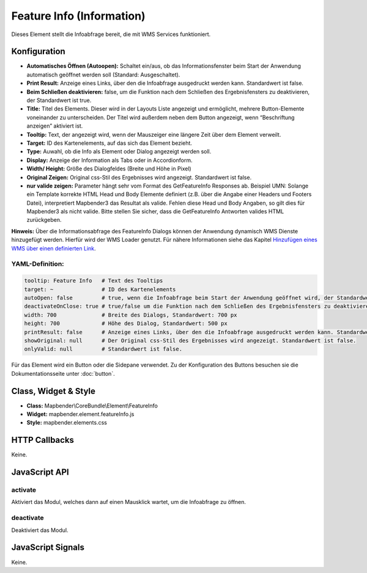 .. _feature_info:

Feature Info (Information)
**************************

Dieses Element stellt die Infoabfrage bereit, die mit WMS Services funktioniert.

.. image:: ../../../../../figures/feature_info.png
     :scale: 80

Konfiguration
=============

.. image:: ../../../../../figures/de/feature_info_configuration.png
     :scale: 80


* **Automatisches Öffnen (Autoopen):** Schaltet ein/aus, ob das Informationsfenster beim Start der Anwendung automatisch geöffnet werden soll (Standard: Ausgeschaltet).
* **Print Result:** Anzeige eines Links, über den die Infoabfrage ausgedruckt werden kann. Standardwert ist false. 
* **Beim Schließen deaktivieren:** false, um die Funktion nach dem Schließen des Ergebnisfensters zu deaktivieren, der Standardwert ist true.
* **Title:** Titel des Elements. Dieser wird in der Layouts Liste angezeigt und ermöglicht, mehrere Button-Elemente voneinander zu unterscheiden. Der Titel wird außerdem neben dem Button angezeigt, wenn “Beschriftung anzeigen” aktiviert ist.
* **Tooltip:** Text, der angezeigt wird, wenn der Mauszeiger eine längere Zeit über dem Element verweilt.
* **Target:** ID des Kartenelements, auf das sich das Element bezieht.
* **Type:** Auwahl, ob die Info als Element oder Dialog angezeigt werden soll.   
* **Display:** Anzeige der Information als Tabs oder in Accordionform.
* **Width/ Height:** Größe des Dialogfeldes (Breite und Höhe in Pixel)
* **Original Zeigen:** Original css-Stil des Ergebnisses wird angezeigt. Standardwert ist false.
* **nur valide zeigen:** Parameter hängt sehr vom Format des GetFeatureInfo Responses ab. Beispiel UMN: Solange ein Template korrekte HTML Head und Body Elemente definiert (z.B. über die Angabe einer Headers und Footers Datei), interpretiert Mapbender3 das Resultat als valide. Fehlen diese Head und Body Angaben, so gilt dies für Mapbender3 als nicht valide. Bitte stellen Sie sicher, dass die GetFeatureInfo Antworten valides HTML zurückgeben.

**Hinweis:** Über die Informationsabfrage des FeatureInfo Dialogs können der Anwendung dynamisch WMS Dienste hinzugefügt werden. Hierfür wird der WMS Loader genutzt. Für nähere Informationen siehe das Kapitel `Hinzufügen eines WMS über einen definierten Link <../../WmsBundle/elements/wms_loader.html#hinzufugen-eines-wms-uber-einen-definierten-link>`_.



YAML-Definition:
----

.. code-block:: yaml

   tooltip: Feature Info   # Text des Tooltips
   target: ~               # ID des Kartenelements
   autoOpen: false         # true, wenn die Infoabfrage beim Start der Anwendung geöffnet wird, der Standardwert ist false.
   deactivateOnClose: true # true/false um die Funktion nach dem Schließen des Ergebnisfensters zu deaktivieren, der Standardwert ist true
   width: 700              # Breite des Dialogs, Standardwert: 700 px
   height: 700             # Höhe des Dialog, Standardwert: 500 px
   printResult: false      # Anzeige eines Links, über den die Infoabfrage ausgedruckt werden kann. Standardwert ist false.
   showOriginal: null      # Der Original css-Stil des Ergebnisses wird angezeigt. Standardwert ist false.
   onlyValid: null         # Standardwert ist false.


Für das Element wird ein Button oder die Sidepane verwendet. Zu der Konfiguration des Buttons besuchen sie die Dokumentationsseite unter :doc:`button`.


Class, Widget & Style
============================

* **Class:** Mapbender\\CoreBundle\\Element\\FeatureInfo
* **Widget:** mapbender.element.featureInfo.js
* **Style:** mapbender.elements.css

HTTP Callbacks
==============

Keine.

JavaScript API
==============

activate
--------

Aktiviert das Modul, welches dann auf einen Mausklick wartet, um die Infoabfrage zu öffnen.

deactivate
----------
Deaktiviert das Modul.

JavaScript Signals
==================

Keine.
